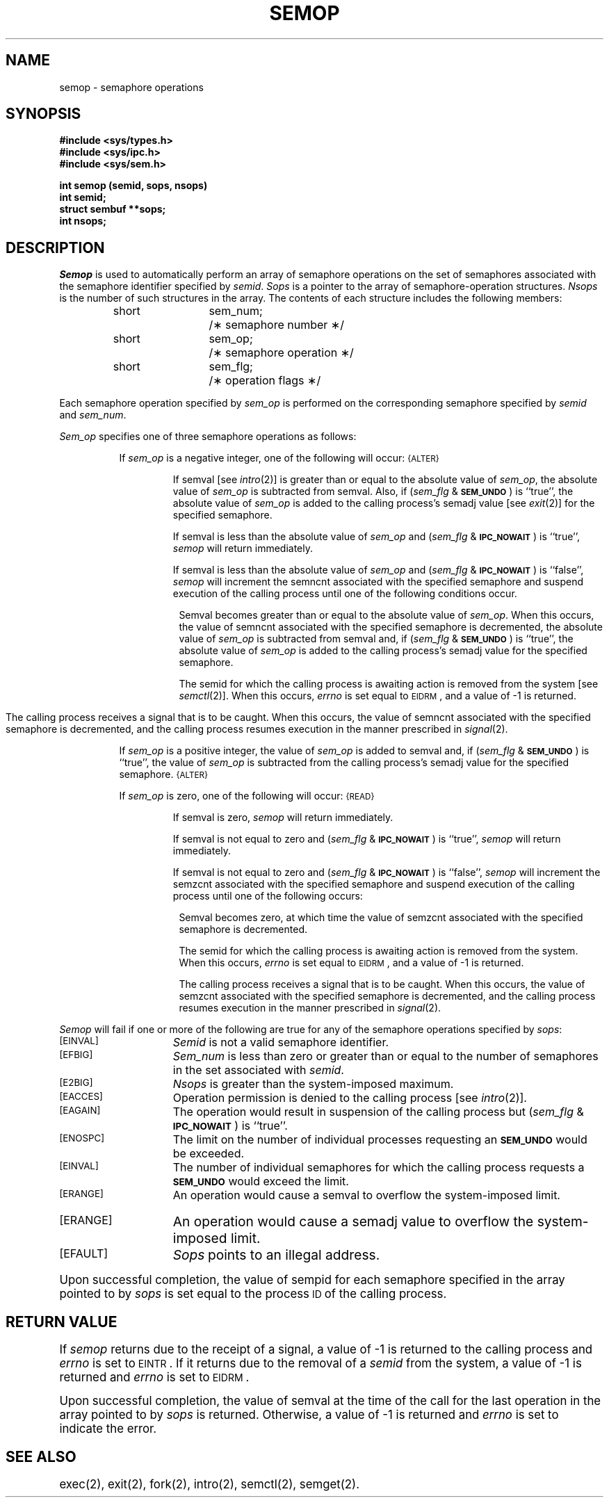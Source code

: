 .TH SEMOP 2
.SH NAME
semop \- semaphore operations
.SH SYNOPSIS
.B #include <sys/types.h>
.br
.B #include <sys/ipc.h>
.br
.B #include <sys/sem.h>
.PP
.nf
.B int semop (semid, sops, nsops)
.B int semid;
.B struct sembuf **sops;
.B int nsops;
.fi
.SH DESCRIPTION
.I Semop
is used to automatically perform an array of semaphore operations on the
set of semaphores associated with the semaphore identifier specified by
.IR semid .
.I Sops
is a pointer to the array of semaphore-operation structures.
.I Nsops
is the number of such structures in the array.
The contents of each structure includes the following members:
.PP
.RS
.ta 8n 20n
.nf
short	sem_num;	/\(** semaphore number \(**/
short	sem_op;	/\(** semaphore operation \(**/
short	sem_flg;	/\(** operation flags \(**/
.fi
.RE
.PP
Each semaphore operation specified by
.I sem_op
is performed on the corresponding semaphore specified by
.IR semid " and " sem_num .
.PP
.I Sem_op
specifies one of three semaphore operations as follows:
.PP
.RS 8
If
.I sem_op
is a negative integer, one of the following will occur:
.SM
\%{ALTER}
.IP
If semval [see
.IR intro (2)]
is greater than or equal to the absolute value of
.IR sem_op ,
the absolute value of
.I sem_op
is subtracted from semval.
Also, if
.RI ( sem_flg " &"
.SM
.BR SEM_UNDO\*S )
is ``true'', the absolute value of
.I sem_op
is added to the calling process's semadj value [see
.IR exit (2)]
for the specified semaphore.
.IP
If semval is less than the absolute value of
.I sem_op
and
.RI ( sem_flg " &"
.SM
.BR IPC_NOWAIT\*S )
is ``true'',
.I semop
will return immediately.
.IP
If semval is less than the absolute value of
.I sem_op
and
.RI ( sem_flg " &"
.SM
.BR IPC_NOWAIT\*S )
is ``false'',
.I semop
will increment the semncnt associated with the specified semaphore
and suspend execution of the calling process 
until one of the following conditions occur.
.RS 8
.PP
Semval becomes greater than or equal to the absolute value of
.IR sem_op .
When this occurs, the value of semncnt associated with the specified
semaphore is decremented, the absolute value of
.I sem_op
is subtracted from semval and, if
.RI ( sem_flg " &"
.SM
.BR SEM_UNDO\*S )
is ``true'', the absolute value of
.I sem_op
is added to the calling process's semadj value for the specified semaphore.
.PP
The semid for which the calling process is awaiting action
is removed from the system [see
.IR semctl (2)].
When this occurs,
.I errno
is set equal to
.SM
EIDRM\*S,
and a value of \-1 is returned.
.bp
.PP
The calling process receives a signal that is to be caught.
When this occurs, the value of semncnt associated with the specified
semaphore is decremented,
and the calling process resumes execution in the manner prescribed in
.IR signal (2).
.RE
.PP
If
.I sem_op
is a positive integer, the value of
.I sem_op
is added to semval
and, if
.RI ( sem_flg " &"
.SM
.BR SEM_UNDO\*S )
is ``true'', the value of
.I sem_op
is subtracted from the calling process's semadj value for the specified
semaphore.
.SM
\%{ALTER}
.PP
If
.I sem_op
is zero,
one of the following will occur:
.SM
\%{READ}
.IP
If semval is zero,
.I semop
will return immediately.
.IP
If semval is not equal to zero and
.RI ( sem_flg " &"
.SM
.BR IPC_NOWAIT\*S )
is ``true'',
.I semop
will return immediately.
.IP
If semval is not equal to zero and
.RI ( sem_flg " &"
.SM
.BR IPC_NOWAIT\*S )
is ``false'',
.I semop
will increment the semzcnt associated with the specified semaphore
and suspend execution of the calling process until
one of the following occurs:
.RS 8
.PP
Semval becomes zero, at which time the value of semzcnt associated with the
specified semaphore is decremented.
.PP
The semid for which the calling process is awaiting action
is removed from the system.
When this occurs,
.I errno
is set equal to
.SM
EIDRM\*S,
and a value of \-1 is returned.
.PP
The calling process receives a signal that is to be caught.
When this occurs, the value of semzcnt associated with the specified
semaphore is decremented,
and the calling process resumes execution in the manner prescribed in
.IR signal (2).
.RE
.RE
.PP
.I Semop
will fail if one or more of the following are true for any of the semaphore
operations specified by
.IR sops :
.TP 15
.TP
\s-1\%[EINVAL]\s+1
.I Semid
is not a valid semaphore identifier.
.TP
\s-1\%[EFBIG]\s+1
.I Sem_num
is less than zero or greater than or equal to the number of semaphores
in the set associated with
.IR semid .
.TP
\s-1\%[E2BIG]\s+1
.I Nsops
is greater than the system-imposed maximum.
.TP
\s-1\%[EACCES]\s+1
Operation permission is denied to the calling process [see
.IR intro (2)].
.TP
\s-1\%[EAGAIN]\s+1
The operation would result in suspension of the calling process but
.RI ( sem_flg " &"
.SM
.BR IPC_NOWAIT\*S )
is ``true''.
.TP
\s-1\%[ENOSPC]\s+1
The limit on the number of individual  processes requesting an
.SM
.B SEM_UNDO
would be exceeded.
.TP
\s-1\%[EINVAL]\s+1
The number of individual semaphores for which the calling process
requests a
.SM
.B SEM_UNDO
would exceed the limit.
.TP
\s-1\%[ERANGE]\s+1
An operation would cause a semval to overflow the system-imposed limit.
.TP
\s-1\%[ERANGE]\s+1
An operation would cause a semadj value to overflow the
system-imposed limit.
.TP
\s-1\%[EFAULT]\s+1
.I Sops
points to an illegal address.
.PP
Upon successful completion, the value of sempid
for each semaphore specified in the array pointed to by
.I sops
is set equal to the process
.SM ID
of the calling process.
.SH RETURN VALUE
.RI If " semop
returns due to the receipt of a signal, a value of \-1 is returned to the
calling process and
.I errno
is set to
.SM
\%EINTR\*S.
If it returns due to the removal of a
.I semid
from the system, a value of \-1 is returned and
.I errno
is set to
.SM
\%EIDRM\*S.
.PP
Upon successful completion, the value of semval at the time of the call for the
last operation in the array pointed to by
.I sops
is returned.
Otherwise, a value of \-1 is returned and
.I errno
is set to indicate the error.
.SH SEE ALSO
exec(2), exit(2), fork(2), intro(2), semctl(2), semget(2).
.\"	@(#)semop.2	6.2 of 9/6/83
